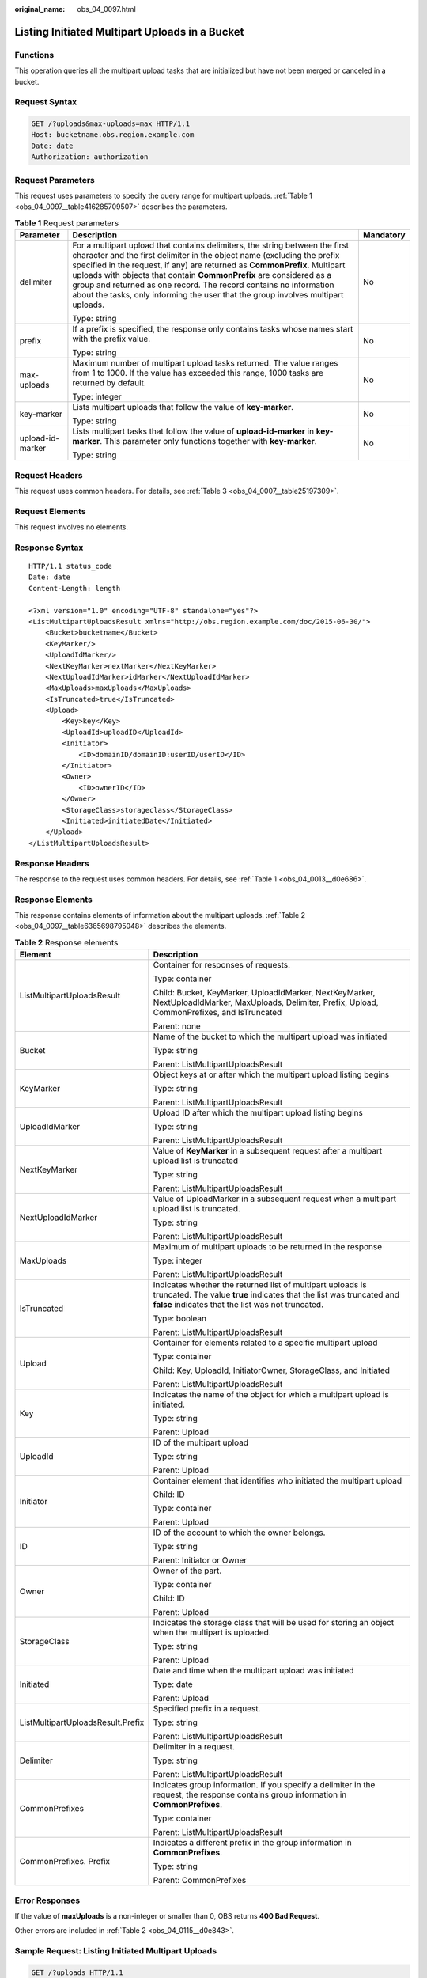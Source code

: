 :original_name: obs_04_0097.html

.. _obs_04_0097:

Listing Initiated Multipart Uploads in a Bucket
===============================================

Functions
---------

This operation queries all the multipart upload tasks that are initialized but have not been merged or canceled in a bucket.

Request Syntax
--------------

.. code-block:: text

   GET /?uploads&max-uploads=max HTTP/1.1
   Host: bucketname.obs.region.example.com
   Date: date
   Authorization: authorization

Request Parameters
------------------

This request uses parameters to specify the query range for multipart uploads. :ref:`Table 1 <obs_04_0097__table416285709507>` describes the parameters.

.. _obs_04_0097__table416285709507:

.. table:: **Table 1** Request parameters

   +-----------------------+------------------------------------------------------------------------------------------------------------------------------------------------------------------------------------------------------------------------------------------------------------------------------------------------------------------------------------------------------------------------------------------------------------------------------------------------------------------------+-----------------------+
   | Parameter             | Description                                                                                                                                                                                                                                                                                                                                                                                                                                                            | Mandatory             |
   +=======================+========================================================================================================================================================================================================================================================================================================================================================================================================================================================================+=======================+
   | delimiter             | For a multipart upload that contains delimiters, the string between the first character and the first delimiter in the object name (excluding the prefix specified in the request, if any) are returned as **CommonPrefix**. Multipart uploads with objects that contain **CommonPrefix** are considered as a group and returned as one record. The record contains no information about the tasks, only informing the user that the group involves multipart uploads. | No                    |
   |                       |                                                                                                                                                                                                                                                                                                                                                                                                                                                                        |                       |
   |                       | Type: string                                                                                                                                                                                                                                                                                                                                                                                                                                                           |                       |
   +-----------------------+------------------------------------------------------------------------------------------------------------------------------------------------------------------------------------------------------------------------------------------------------------------------------------------------------------------------------------------------------------------------------------------------------------------------------------------------------------------------+-----------------------+
   | prefix                | If a prefix is specified, the response only contains tasks whose names start with the prefix value.                                                                                                                                                                                                                                                                                                                                                                    | No                    |
   |                       |                                                                                                                                                                                                                                                                                                                                                                                                                                                                        |                       |
   |                       | Type: string                                                                                                                                                                                                                                                                                                                                                                                                                                                           |                       |
   +-----------------------+------------------------------------------------------------------------------------------------------------------------------------------------------------------------------------------------------------------------------------------------------------------------------------------------------------------------------------------------------------------------------------------------------------------------------------------------------------------------+-----------------------+
   | max-uploads           | Maximum number of multipart upload tasks returned. The value ranges from 1 to 1000. If the value has exceeded this range, 1000 tasks are returned by default.                                                                                                                                                                                                                                                                                                          | No                    |
   |                       |                                                                                                                                                                                                                                                                                                                                                                                                                                                                        |                       |
   |                       | Type: integer                                                                                                                                                                                                                                                                                                                                                                                                                                                          |                       |
   +-----------------------+------------------------------------------------------------------------------------------------------------------------------------------------------------------------------------------------------------------------------------------------------------------------------------------------------------------------------------------------------------------------------------------------------------------------------------------------------------------------+-----------------------+
   | key-marker            | Lists multipart uploads that follow the value of **key-marker**.                                                                                                                                                                                                                                                                                                                                                                                                       | No                    |
   |                       |                                                                                                                                                                                                                                                                                                                                                                                                                                                                        |                       |
   |                       | Type: string                                                                                                                                                                                                                                                                                                                                                                                                                                                           |                       |
   +-----------------------+------------------------------------------------------------------------------------------------------------------------------------------------------------------------------------------------------------------------------------------------------------------------------------------------------------------------------------------------------------------------------------------------------------------------------------------------------------------------+-----------------------+
   | upload-id-marker      | Lists multipart tasks that follow the value of **upload-id-marker** in **key-marker**. This parameter only functions together with **key-marker**.                                                                                                                                                                                                                                                                                                                     | No                    |
   |                       |                                                                                                                                                                                                                                                                                                                                                                                                                                                                        |                       |
   |                       | Type: string                                                                                                                                                                                                                                                                                                                                                                                                                                                           |                       |
   +-----------------------+------------------------------------------------------------------------------------------------------------------------------------------------------------------------------------------------------------------------------------------------------------------------------------------------------------------------------------------------------------------------------------------------------------------------------------------------------------------------+-----------------------+

Request Headers
---------------

This request uses common headers. For details, see :ref:`Table 3 <obs_04_0007__table25197309>`.

Request Elements
----------------

This request involves no elements.

Response Syntax
---------------

::

   HTTP/1.1 status_code
   Date: date
   Content-Length: length

   <?xml version="1.0" encoding="UTF-8" standalone="yes"?>
   <ListMultipartUploadsResult xmlns="http://obs.region.example.com/doc/2015-06-30/">
       <Bucket>bucketname</Bucket>
       <KeyMarker/>
       <UploadIdMarker/>
       <NextKeyMarker>nextMarker</NextKeyMarker>
       <NextUploadIdMarker>idMarker</NextUploadIdMarker>
       <MaxUploads>maxUploads</MaxUploads>
       <IsTruncated>true</IsTruncated>
       <Upload>
           <Key>key</Key>
           <UploadId>uploadID</UploadId>
           <Initiator>
               <ID>domainID/domainID:userID/userID</ID>
           </Initiator>
           <Owner>
               <ID>ownerID</ID>
           </Owner>
           <StorageClass>storageclass</StorageClass>
           <Initiated>initiatedDate</Initiated>
       </Upload>
   </ListMultipartUploadsResult>

Response Headers
----------------

The response to the request uses common headers. For details, see :ref:`Table 1 <obs_04_0013__d0e686>`.

Response Elements
-----------------

This response contains elements of information about the multipart uploads. :ref:`Table 2 <obs_04_0097__table6365698795048>` describes the elements.

.. _obs_04_0097__table6365698795048:

.. table:: **Table 2** Response elements

   +-----------------------------------+------------------------------------------------------------------------------------------------------------------------------------------------------------------------------------------+
   | Element                           | Description                                                                                                                                                                              |
   +===================================+==========================================================================================================================================================================================+
   | ListMultipartUploadsResult        | Container for responses of requests.                                                                                                                                                     |
   |                                   |                                                                                                                                                                                          |
   |                                   | Type: container                                                                                                                                                                          |
   |                                   |                                                                                                                                                                                          |
   |                                   | Child: Bucket, KeyMarker, UploadIdMarker, NextKeyMarker, NextUploadIdMarker, MaxUploads, Delimiter, Prefix, Upload, CommonPrefixes, and IsTruncated                                      |
   |                                   |                                                                                                                                                                                          |
   |                                   | Parent: none                                                                                                                                                                             |
   +-----------------------------------+------------------------------------------------------------------------------------------------------------------------------------------------------------------------------------------+
   | Bucket                            | Name of the bucket to which the multipart upload was initiated                                                                                                                           |
   |                                   |                                                                                                                                                                                          |
   |                                   | Type: string                                                                                                                                                                             |
   |                                   |                                                                                                                                                                                          |
   |                                   | Parent: ListMultipartUploadsResult                                                                                                                                                       |
   +-----------------------------------+------------------------------------------------------------------------------------------------------------------------------------------------------------------------------------------+
   | KeyMarker                         | Object keys at or after which the multipart upload listing begins                                                                                                                        |
   |                                   |                                                                                                                                                                                          |
   |                                   | Type: string                                                                                                                                                                             |
   |                                   |                                                                                                                                                                                          |
   |                                   | Parent: ListMultipartUploadsResult                                                                                                                                                       |
   +-----------------------------------+------------------------------------------------------------------------------------------------------------------------------------------------------------------------------------------+
   | UploadIdMarker                    | Upload ID after which the multipart upload listing begins                                                                                                                                |
   |                                   |                                                                                                                                                                                          |
   |                                   | Type: string                                                                                                                                                                             |
   |                                   |                                                                                                                                                                                          |
   |                                   | Parent: ListMultipartUploadsResult                                                                                                                                                       |
   +-----------------------------------+------------------------------------------------------------------------------------------------------------------------------------------------------------------------------------------+
   | NextKeyMarker                     | Value of **KeyMarker** in a subsequent request after a multipart upload list is truncated                                                                                                |
   |                                   |                                                                                                                                                                                          |
   |                                   | Type: string                                                                                                                                                                             |
   |                                   |                                                                                                                                                                                          |
   |                                   | Parent: ListMultipartUploadsResult                                                                                                                                                       |
   +-----------------------------------+------------------------------------------------------------------------------------------------------------------------------------------------------------------------------------------+
   | NextUploadIdMarker                | Value of UploadMarker in a subsequent request when a multipart upload list is truncated.                                                                                                 |
   |                                   |                                                                                                                                                                                          |
   |                                   | Type: string                                                                                                                                                                             |
   |                                   |                                                                                                                                                                                          |
   |                                   | Parent: ListMultipartUploadsResult                                                                                                                                                       |
   +-----------------------------------+------------------------------------------------------------------------------------------------------------------------------------------------------------------------------------------+
   | MaxUploads                        | Maximum of multipart uploads to be returned in the response                                                                                                                              |
   |                                   |                                                                                                                                                                                          |
   |                                   | Type: integer                                                                                                                                                                            |
   |                                   |                                                                                                                                                                                          |
   |                                   | Parent: ListMultipartUploadsResult                                                                                                                                                       |
   +-----------------------------------+------------------------------------------------------------------------------------------------------------------------------------------------------------------------------------------+
   | IsTruncated                       | Indicates whether the returned list of multipart uploads is truncated. The value **true** indicates that the list was truncated and **false** indicates that the list was not truncated. |
   |                                   |                                                                                                                                                                                          |
   |                                   | Type: boolean                                                                                                                                                                            |
   |                                   |                                                                                                                                                                                          |
   |                                   | Parent: ListMultipartUploadsResult                                                                                                                                                       |
   +-----------------------------------+------------------------------------------------------------------------------------------------------------------------------------------------------------------------------------------+
   | Upload                            | Container for elements related to a specific multipart upload                                                                                                                            |
   |                                   |                                                                                                                                                                                          |
   |                                   | Type: container                                                                                                                                                                          |
   |                                   |                                                                                                                                                                                          |
   |                                   | Child: Key, UploadId, InitiatorOwner, StorageClass, and Initiated                                                                                                                        |
   |                                   |                                                                                                                                                                                          |
   |                                   | Parent: ListMultipartUploadsResult                                                                                                                                                       |
   +-----------------------------------+------------------------------------------------------------------------------------------------------------------------------------------------------------------------------------------+
   | Key                               | Indicates the name of the object for which a multipart upload is initiated.                                                                                                              |
   |                                   |                                                                                                                                                                                          |
   |                                   | Type: string                                                                                                                                                                             |
   |                                   |                                                                                                                                                                                          |
   |                                   | Parent: Upload                                                                                                                                                                           |
   +-----------------------------------+------------------------------------------------------------------------------------------------------------------------------------------------------------------------------------------+
   | UploadId                          | ID of the multipart upload                                                                                                                                                               |
   |                                   |                                                                                                                                                                                          |
   |                                   | Type: string                                                                                                                                                                             |
   |                                   |                                                                                                                                                                                          |
   |                                   | Parent: Upload                                                                                                                                                                           |
   +-----------------------------------+------------------------------------------------------------------------------------------------------------------------------------------------------------------------------------------+
   | Initiator                         | Container element that identifies who initiated the multipart upload                                                                                                                     |
   |                                   |                                                                                                                                                                                          |
   |                                   | Child: ID                                                                                                                                                                                |
   |                                   |                                                                                                                                                                                          |
   |                                   | Type: container                                                                                                                                                                          |
   |                                   |                                                                                                                                                                                          |
   |                                   | Parent: Upload                                                                                                                                                                           |
   +-----------------------------------+------------------------------------------------------------------------------------------------------------------------------------------------------------------------------------------+
   | ID                                | ID of the account to which the owner belongs.                                                                                                                                            |
   |                                   |                                                                                                                                                                                          |
   |                                   | Type: string                                                                                                                                                                             |
   |                                   |                                                                                                                                                                                          |
   |                                   | Parent: Initiator or Owner                                                                                                                                                               |
   +-----------------------------------+------------------------------------------------------------------------------------------------------------------------------------------------------------------------------------------+
   | Owner                             | Owner of the part.                                                                                                                                                                       |
   |                                   |                                                                                                                                                                                          |
   |                                   | Type: container                                                                                                                                                                          |
   |                                   |                                                                                                                                                                                          |
   |                                   | Child: ID                                                                                                                                                                                |
   |                                   |                                                                                                                                                                                          |
   |                                   | Parent: Upload                                                                                                                                                                           |
   +-----------------------------------+------------------------------------------------------------------------------------------------------------------------------------------------------------------------------------------+
   | StorageClass                      | Indicates the storage class that will be used for storing an object when the multipart is uploaded.                                                                                      |
   |                                   |                                                                                                                                                                                          |
   |                                   | Type: string                                                                                                                                                                             |
   |                                   |                                                                                                                                                                                          |
   |                                   | Parent: Upload                                                                                                                                                                           |
   +-----------------------------------+------------------------------------------------------------------------------------------------------------------------------------------------------------------------------------------+
   | Initiated                         | Date and time when the multipart upload was initiated                                                                                                                                    |
   |                                   |                                                                                                                                                                                          |
   |                                   | Type: date                                                                                                                                                                               |
   |                                   |                                                                                                                                                                                          |
   |                                   | Parent: Upload                                                                                                                                                                           |
   +-----------------------------------+------------------------------------------------------------------------------------------------------------------------------------------------------------------------------------------+
   | ListMultipartUploadsResult.Prefix | Specified prefix in a request.                                                                                                                                                           |
   |                                   |                                                                                                                                                                                          |
   |                                   | Type: string                                                                                                                                                                             |
   |                                   |                                                                                                                                                                                          |
   |                                   | Parent: ListMultipartUploadsResult                                                                                                                                                       |
   +-----------------------------------+------------------------------------------------------------------------------------------------------------------------------------------------------------------------------------------+
   | Delimiter                         | Delimiter in a request.                                                                                                                                                                  |
   |                                   |                                                                                                                                                                                          |
   |                                   | Type: string                                                                                                                                                                             |
   |                                   |                                                                                                                                                                                          |
   |                                   | Parent: ListMultipartUploadsResult                                                                                                                                                       |
   +-----------------------------------+------------------------------------------------------------------------------------------------------------------------------------------------------------------------------------------+
   | CommonPrefixes                    | Indicates group information. If you specify a delimiter in the request, the response contains group information in **CommonPrefixes**.                                                   |
   |                                   |                                                                                                                                                                                          |
   |                                   | Type: container                                                                                                                                                                          |
   |                                   |                                                                                                                                                                                          |
   |                                   | Parent: ListMultipartUploadsResult                                                                                                                                                       |
   +-----------------------------------+------------------------------------------------------------------------------------------------------------------------------------------------------------------------------------------+
   | CommonPrefixes. Prefix            | Indicates a different prefix in the group information in **CommonPrefixes**.                                                                                                             |
   |                                   |                                                                                                                                                                                          |
   |                                   | Type: string                                                                                                                                                                             |
   |                                   |                                                                                                                                                                                          |
   |                                   | Parent: CommonPrefixes                                                                                                                                                                   |
   +-----------------------------------+------------------------------------------------------------------------------------------------------------------------------------------------------------------------------------------+

Error Responses
---------------

If the value of **maxUploads** is a non-integer or smaller than 0, OBS returns **400 Bad Request**.

Other errors are included in :ref:`Table 2 <obs_04_0115__d0e843>`.

Sample Request: Listing Initiated Multipart Uploads
---------------------------------------------------

.. code-block:: text

   GET /?uploads HTTP/1.1
   User-Agent: curl/7.29.0
   Host: examplebucket.obs.region.example.com
   Accept: */*
   Date: WED, 01 Jul 2015 04:51:21 GMT
   Authorization: OBS UDSIAMSTUBTEST000008:XdmZgYQ+ZVy1rjxJ9/KpKq+wrU0=

Sample Response: Listing Initiated Multipart Uploads
----------------------------------------------------

::

   HTTP/1.1 200 OK
   Server: OBS
   x-obs-request-id: 8DF400000163D405534D046A2295674C
   x-obs-id-2: 32AAAQAAEAABAAAQAAEAABAAAQAAEAABCSDaHP+a+Bp0RI6Mm9XvCOrf7q3qvBQW
   Content-Type: application/xml
   Date: WED, 01 Jul 2015 04:51:21 GMT
   Content-Length: 681

   <?xml version="1.0" encoding="UTF-8" standalone="yes"?>
   <ListMultipartUploadsResult xmlns="http://obs.example.com/doc/2015-06-30/">
     <Bucket>examplebucket</Bucket>
     <KeyMarker/>
     <UploadIdMarker/>
     <Delimiter/>
     <Prefix/>
     <MaxUploads>1000</MaxUploads>
     <IsTruncated>false</IsTruncated>
     <Upload>
       <Key>obj2</Key>
       <UploadId>00000163D40171ED8DF4050919BD02B8</UploadId>
       <Initiator>
         <ID>domainID/b4bf1b36d9ca43d984fbcb9491b6fce9:userID/71f390117351534r88115ea2c26d1999</ID>
       </Initiator>
       <Owner>
         <ID>b4bf1b36d9ca43d984fbcb9491b6fce9</ID>
       </Owner>
       <StorageClass>STANDARD</StorageClass>
       <Initiated>2015-07-01T02:30:54.582Z</Initiated>
     </Upload>
   </ListMultipartUploadsResult>

Sample Request: Listing Initiated Multipart Uploads (with a Prefix and Delimiter Specified)
-------------------------------------------------------------------------------------------

The following example describes how to list two initiated multipart uploads (with objects **multipart-object001** and **part2-key02** in bucket **examplebucket**. In this listing operation, **prefix** is set to **multipart** and **object001** is set to **delimiter**.

.. code-block:: text

   GET /?uploads&delimiter=object001&prefix=multipart HTTP/1.1
   User-Agent: curl/7.29.0
   Host: examplebucket.obs.region.example.com
   Accept: */*
   Date: WED, 01 Jul 2015 04:51:21 GMT
   Authorization: OBS UDSIAMSTUBTEST000008:XdmZgYQ+ZVy1rjxJ9/KpKq+wrU0=

Sample Response: Listing Initiated Multipart Uploads (with a Prefix and Delimiter Specified)
--------------------------------------------------------------------------------------------

::

   HTTP/1.1 200 OK
   Server: OBS
   x-obs-request-id: 5DEB00000164A27A1610B8250790D703
   x-obs-id-2: 32AAAQAAEAABAAAQAAEAABAAAQAAEAABCSq3ls2ZtLDD6pQLcJq1yGITXgspSvBR
   Content-Type: application/xml
   Date: WED, 01 Jul 2015 04:51:21 GMT
   Content-Length: 681
   <?xml version="1.0" encoding="UTF-8" standalone="yes"?>
   <ListMultipartUploadsResult xmlns="http://obs.example.com/doc/2015-06-30/">
     <Bucket>newbucket0001</Bucket>
     <KeyMarker></KeyMarker>
     <UploadIdMarker>
     </UploadIdMarker>
     <Delimiter>object</Delimiter>
     <Prefix>multipart</Prefix>
     <MaxUploads>1000</MaxUploads>
     <IsTruncated>false</IsTruncated>
     <CommonPrefixes>
       <Prefix>multipart-object001</Prefix>
     </CommonPrefixes>
   </ListMultipartUploadsResult>
